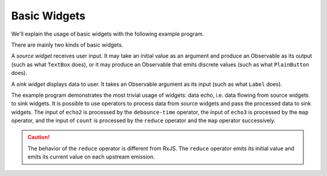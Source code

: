 Basic Widgets
+++++++++++++

.. image :: widgets.png
    :scale: 62%

We'll explain the usage of basic widgets with the following example program.

.. literalinclude :: widgets.km
    :language: none

There are mainly two kinds of basic widgets.

A *source widget* receives user input.
It may take an initial value as an argument and produce an Observable as its output (such as what ``TextBox`` does),
or it may produce an Observable that emits discrete values (such as what ``PlainButton`` does).

A *sink widget* displays data to user.
It takes an Observable argument as its input (such as what ``Label`` does).

The example program demonstrates the most trivial usage of widgets: data echo,
i.e. data flowing from source widgets to sink widgets.
It is possible to use operators to process data from source widgets and
pass the processed data to sink widgets. The input of ``echo2`` is processed by
the ``debounce-time`` operator, the input of ``echo3`` is processed by the ``map``
operator, and the input of ``count`` is processed by the ``reduce`` operator and
the ``map`` operator successively.

.. Caution::
    The behavior of the ``reduce`` operator is different from RxJS.
    The ``reduce`` operator emits its initial value and
    emits its current value on each upstream emission.


